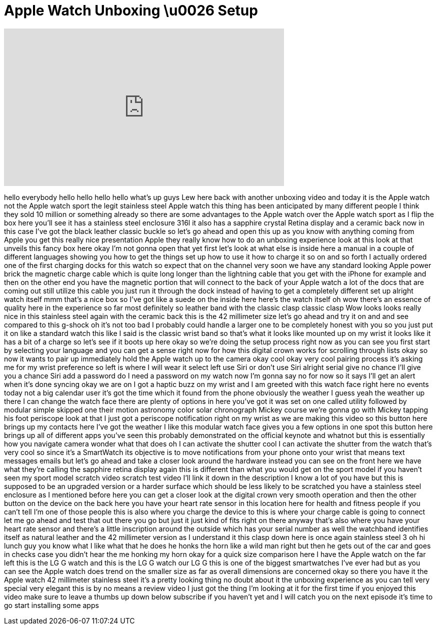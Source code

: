 = Apple Watch Unboxing \u0026 Setup
:published_at: 2015-04-25
:hp-alt-title: Apple Watch Unboxing \u0026 Setup
:hp-image: https://i.ytimg.com/vi/te689fEo2pY/maxresdefault.jpg


++++
<iframe width="560" height="315" src="https://www.youtube.com/embed/te689fEo2pY?rel=0" frameborder="0" allow="autoplay; encrypted-media" allowfullscreen></iframe>
++++

hello everybody hello hello hello hello
what's up guys Lew here back with
another unboxing video and today it is
the Apple watch not the Apple watch
sport the legit stainless steel Apple
watch this thing has been anticipated by
many different people I think they sold
10 million or something already so there
are some advantages to the Apple watch
over the Apple watch sport as I flip the
box here you'll see it has a stainless
steel enclosure 316l it also has a
sapphire crystal Retina display and a
ceramic back now in this case I've got
the black leather classic buckle so
let's go ahead and open this up as you
know with anything coming from Apple you
get this really nice presentation Apple
they really know how to do an unboxing
experience look at this look at that
unveils this fancy box here okay I'm not
gonna open that yet first let's look at
what else is inside here a manual in a
couple of different languages showing
you how to get the things set up how to
use it how to charge it so on and so
forth I actually ordered one of the
first charging docks for this watch so
expect that on the channel very soon we
have any standard looking Apple power
brick the magnetic charge cable which is
quite long longer than the lightning
cable that you get with the iPhone for
example and then on the other end you
have the magnetic portion that will
connect to the back of your Apple watch
a lot of the docs that are coming out
still utilize this cable you just run it
through the dock instead of having to
get a completely different set up
alright watch itself mmm that's a nice
box so I've got like a suede on the
inside here here's the watch itself oh
wow there's an essence of quality here
in the experience so far most definitely
so leather band with the classic clasp
classic clasp
Wow looks looks really nice in this
stainless steel again with the ceramic
back this is the 42 millimeter size
let's go ahead and try it on and and see
compared to this g-shock oh it's not too
bad I probably could handle a larger one
to be completely honest with you so you
just put it on like a standard watch
this like I said is the classic wrist
band so that's what it looks like
mounted up on my wrist it looks like it
has a bit of a charge so let's see if it
boots up here okay so we're doing the
setup process right now as you can see
you first start by selecting your
language and you can get a sense right
now for how this digital crown works for
scrolling through lists okay so now it
wants to pair up immediately hold the
Apple watch up to the camera okay cool
okay very cool pairing process it's
asking me for my wrist preference so
left is where I will wear it select left
use Siri or don't use Siri alright
serial give no chance I'll give you a
chance Siri add a password do I need a
password on my watch now I'm gonna say
no for now so it says I'll get an alert
when it's done syncing okay we are on I
got a haptic buzz on my wrist and I am
greeted with this watch face right here
no events today not a big calendar user
it's got the time which it found from
the phone obviously the weather I guess
yeah the weather up there I can change
the watch face there are plenty of
options in here you've got it was set on
one called utility followed by modular
simple skipped one their motion
astronomy color solar chronograph Mickey
course we're gonna go with Mickey
tapping his foot periscope look at that
I just got a periscope notification
right on my wrist as we are making this
video so this button here brings up my
contacts here I've got the weather I
like this modular watch face gives you a
few options in one spot this button here
brings up all of
different apps you've seen this probably
demonstrated on the official keynote and
whatnot but this is essentially how you
navigate camera wonder what that does
oh I can activate the shutter cool I can
activate the shutter from the watch
that's very cool so since it's a
SmartWatch its objective is to move
notifications from your phone onto your
wrist
that means text messages emails but
let's go ahead and take a closer look
around the hardware instead you can see
on the front here we have what they're
calling the sapphire retina display
again this is different than what you
would get on the sport model if you
haven't seen my sport model scratch
video scratch test video I'll link it
down in the description I know a lot of
you have but this is supposed to be an
upgraded version or a harder surface
which should be less likely to be
scratched you have a stainless steel
enclosure as I mentioned before here you
can get a closer look at the digital
crown very smooth operation and then the
other button on the device on the back
here you have your heart rate sensor in
this location here for health and
fitness people if you can't tell I'm one
of those people this is also where you
charge the device to this is where your
charge cable is going to connect let me
go ahead and test that out there you go
but just it just kind of fits right on
there anyway that's also where you have
your heart rate sensor and there's a
little inscription around the outside
which has your serial number as well the
watchband
identifies itself as natural leather and
the 42 millimeter version as I
understand it this clasp down here is
once again stainless steel 3
oh hi lunch guy you know what I like
what that he does he honks the horn like
a wild man right but then he gets out of
the car and goes in checks
case you didn't hear the me honking my
horn okay for a quick size comparison
here I have the Apple watch on the far
left this is the LG G watch and this is
the LG G watch our LG G this is one of
the biggest smartwatches I've ever had
but as you can see the Apple watch does
trend on the smaller size as far as
overall dimensions are concerned okay so
there you have it the Apple watch 42
millimeter stainless steel it's a pretty
looking thing no doubt about it the
unboxing experience as you can tell very
special very elegant this is by no means
a review video I just got the thing I'm
looking at it for the first time if you
enjoyed this video make sure to leave a
thumbs up down below subscribe if you
haven't yet and I will catch you on the
next episode it's time to go start
installing some apps